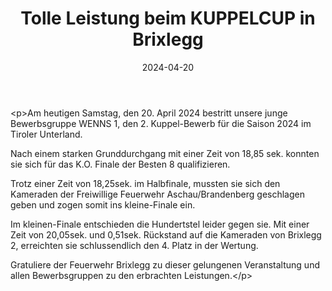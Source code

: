 #+TITLE: Tolle Leistung beim KUPPELCUP in Brixlegg
#+DATE: 2024-04-20
#+FACEBOOK_URL: https://facebook.com/ffwenns/posts/804673938361727

<p>Am heutigen Samstag, den 20. April 2024 bestritt unsere junge Bewerbsgruppe WENNS 1, den 2. Kuppel-Bewerb für die Saison 2024 im Tiroler Unterland.

Nach einem starken Grunddurchgang mit einer Zeit von 18,85 sek. konnten sie sich für das K.O. Finale der Besten 8 qualifizieren.

Trotz einer Zeit von 18,25sek. im Halbfinale, mussten sie sich den Kameraden der Freiwillige Feuerwehr Aschau/Brandenberg geschlagen geben und zogen somit ins kleine-Finale ein.

Im kleinen-Finale entschieden die Hundertstel leider gegen sie. Mit einer Zeit von 20,05sek. und 0,51sek. Rückstand auf die Kameraden von Brixlegg 2, erreichten sie schlussendlich den 4. Platz in der Wertung.

Gratuliere der Feuerwehr Brixlegg zu dieser gelungenen Veranstaltung und allen Bewerbsgruppen zu den erbrachten Leistungen.</p>
